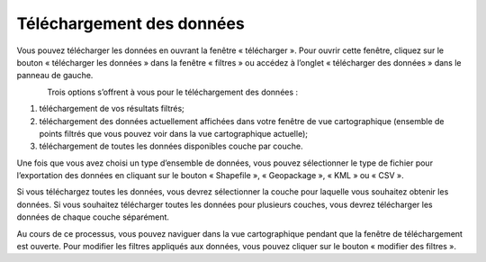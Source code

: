.. _downloading:

==========================
Téléchargement des données
==========================

Vous pouvez télécharger les données en ouvrant la fenêtre « télécharger ». Pour ouvrir cette fenêtre, cliquez sur le bouton « télécharger les données » dans la fenêtre « filtres » ou accédez à l’onglet « télécharger des données » dans le panneau de gauche.

.. figure:: img/download_crop_highlight_crop_fr.png
    :align: left
    :width: 80%

Trois options s’offrent à vous pour le téléchargement des données :

1. téléchargement de vos résultats filtrés;
2. téléchargement des données actuellement affichées dans votre fenêtre de vue cartographique (ensemble de points filtrés que vous pouvez voir dans la vue cartographique actuelle);
3. téléchargement de toutes les données disponibles couche par couche.


Une fois que vous avez choisi un type d’ensemble de données, vous pouvez sélectionner le type de fichier pour l’exportation des données en cliquant sur le bouton « Shapefile », « Geopackage », « KML » ou « CSV ».

Si vous téléchargez toutes les données, vous devrez sélectionner la couche pour laquelle vous souhaitez obtenir les données. Si vous souhaitez télécharger toutes les données pour plusieurs couches, vous devrez télécharger les données de chaque couche séparément.

Au cours de ce processus, vous pouvez naviguer dans la vue cartographique pendant que la fenêtre de téléchargement est ouverte. Pour modifier les filtres appliqués aux données, vous pouvez cliquer sur le bouton « modifier des filtres ».